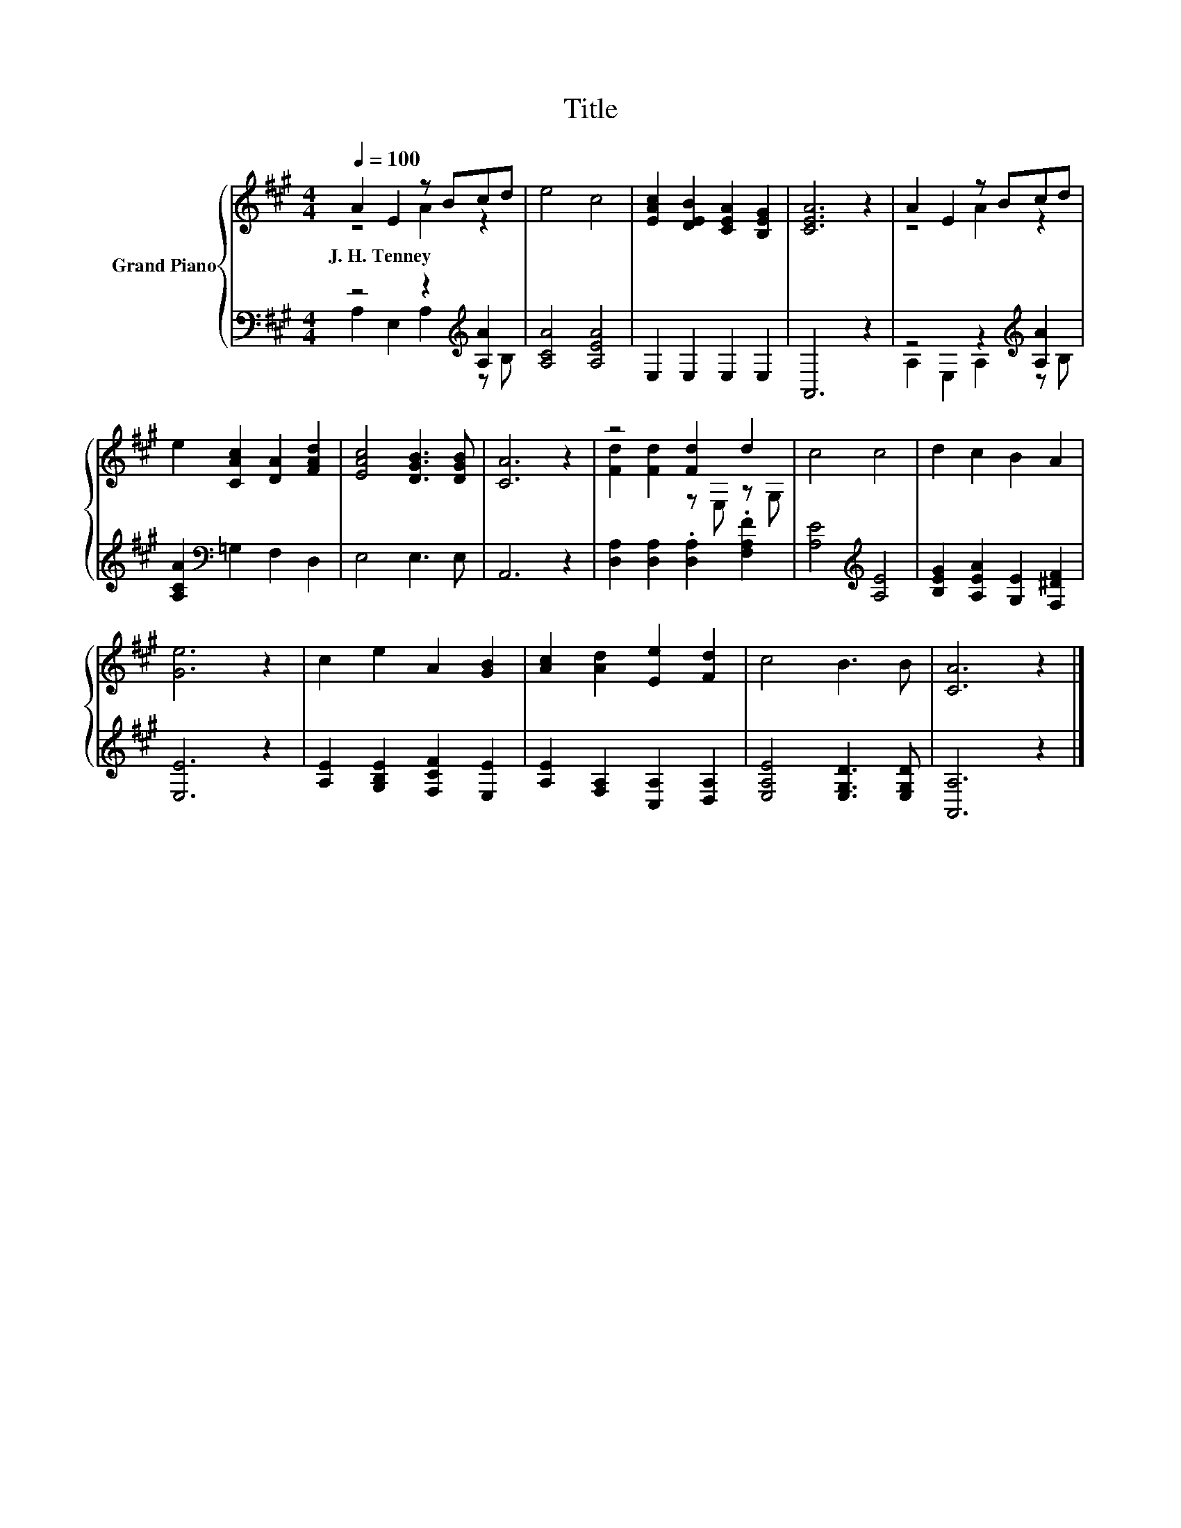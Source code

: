 X:1
T:Title
%%score { ( 1 2 ) | ( 3 4 ) }
L:1/8
Q:1/4=100
M:4/4
K:A
V:1 treble nm="Grand Piano"
V:2 treble 
V:3 bass 
V:4 bass 
V:1
 A2 E2 z Bcd | e4 c4 | [EAc]2 [DEB]2 [CEA]2 [B,EG]2 | [CEA]6 z2 | A2 E2 z Bcd | %5
w: J.~H.~Tenney * * * *|||||
 e2 [CAc]2 [DA]2 [FAd]2 | [EAc]4 [DGB]3 [DGB] | [CA]6 z2 | z4 [Fd]2 d2 | c4 c4 | d2 c2 B2 A2 | %11
w: ||||||
 [Ge]6 z2 | c2 e2 A2 [GB]2 | [Ac]2 [Ad]2 [Ee]2 [Fd]2 | c4 B3 B | [CA]6 z2 |] %16
w: |||||
V:2
 z4 A2 z2 | x8 | x8 | x8 | z4 A2 z2 | x8 | x8 | x8 | [Fd]2 [Fd]2 z E, z G, | x8 | x8 | x8 | x8 | %13
 x8 | x8 | x8 |] %16
V:3
 z4 z2[K:treble] [A,A]2 | [A,CA]4 [A,EA]4 | E,2 E,2 E,2 E,2 | A,,6 z2 | z4 z2[K:treble] [A,A]2 | %5
 [A,CA]2[K:bass] =G,2 F,2 D,2 | E,4 E,3 E, | A,,6 z2 | [D,A,]2 [D,A,]2 .[D,A,]2 .[F,A,F]2 | %9
 [A,E]4[K:treble] [A,E]4 | [B,EG]2 [A,EA]2 [G,E]2 [F,^DF]2 | [E,E]6 z2 | %12
 [A,E]2 [G,B,E]2 [F,CF]2 [E,E]2 | [A,E]2 [F,A,]2 [C,A,]2 [D,A,]2 | [E,A,E]4 [E,G,D]3 [E,G,D] | %15
 [A,,A,]6 z2 |] %16
V:4
 A,2 E,2 A,2[K:treble] z B, | x8 | x8 | x8 | A,2 E,2 A,2[K:treble] z B, | x2[K:bass] x6 | x8 | x8 | %8
 x8 | x4[K:treble] x4 | x8 | x8 | x8 | x8 | x8 | x8 |] %16

